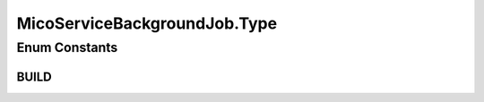 .. java:import:: lombok Data

.. java:import:: lombok NoArgsConstructor

.. java:import:: lombok.experimental Accessors

.. java:import:: org.neo4j.ogm.annotation Id

.. java:import:: org.springframework.data.redis.core RedisHash

.. java:import:: org.springframework.data.redis.core.index Indexed

.. java:import:: java.io Serializable

.. java:import:: java.util.concurrent CompletableFuture

MicoServiceBackgroundJob.Type
=============================

.. java:package:: io.github.ust.mico.core.model
   :noindex:

.. java:type:: public enum Type
   :outertype: MicoServiceBackgroundJob

Enum Constants
--------------
BUILD
^^^^^

.. java:field:: public static final MicoServiceBackgroundJob.Type BUILD
   :outertype: MicoServiceBackgroundJob.Type

